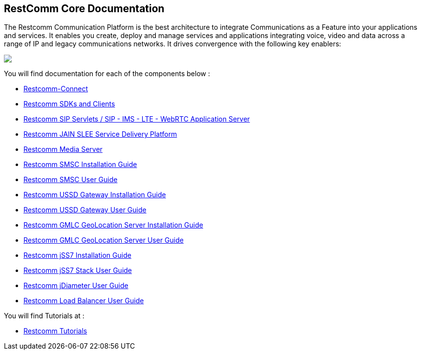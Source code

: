 == RestComm Core Documentation

The Restcomm Communication Platform is the best architecture to integrate Communications as a Feature into your applications and services. It enables you create, deploy and manage services and applications integrating voice, video and data across a range of IP and legacy communications networks. It drives convergence with the following key enablers:

ifndef::basebackend-html[] 
image::images/RestComm_Platform.png[]
endif::basebackend-html[]

ifdef::basebackend-html[] 
++++
<img src="./images/RestComm_Platform.png" usemap="#restcommMap"/>
<map name="restcommMap">
  <area shape="rect" coords="10,7,806,132" href="http://documentation.telestax.com/connect/sdks/index.html" alt="Restcomm SDKs and Clients">
  <area shape="rect" coords="10,141,806,197" href="http://documentation.telestax.com/connect/index.html" alt="Restcomm-Connect">
  <area shape="rect" coords="10,215,72,267" href="http://documentation.telestax.com/core/gmlc/GMLC_Admin_Guide.html" alt="Restcomm GMLC GeoLocation Server User Guide">
  <area shape="rect" coords="178,215,245,267" href="http://documentation.telestax.com/core/smsc/SMSC_Gateway_Amdin_Guide.html" alt="Restcomm SMSC User Guide">
  <area shape="rect" coords="250,215,337,267" href="http://documentation.telestax.com/core/ussd/USSD_Gateway_Admin_Guide.html" alt="Restcomm USSD Gateway User Guide">
  <area shape="rect" coords="480,215,574,340" href="http://documentation.telestax.com/core/lb/Load_Balancer_User_Guide.html" alt="Restcomm Load Balancer User Guide">
  <area shape="rect" coords="583,215,704,340" href="http://documentation.telestax.com/core/sip_servlets/SIP_Servlets_Server_User_html" alt="Restcomm-SIP-Servlets">
  <area shape="rect" coords="711,215,807,340" href="http://documentation.telestax.com/core/media_server/Media_Server_User_Guide.html" alt="Restcomm Media Server">
  <area shape="rect" coords="10,282,470,340" href="http://documentation.telestax.com/core/jain_slee/JAIN_SLEE_User_Guide.html" alt="Restcomm JAIN SLEE Service Delivery Platform">
  <area shape="rect" coords="10,355,107,418" href="http://documentation.telestax.com/core/ss7/SS7_Stack_User_Guide.html" alt="Restcomm jSS7 Stack User Guide">
  <area shape="rect" coords="242,355,345,418" href="http://documentation.telestax.com/core/diameter/Diameter_User_Guide.html" alt="Restcomm jDiameter User Guide">
</map>
++++
endif::basebackend-html[] 
You will find documentation for each of the components below :

* link:http://documentation.telestax.com/connect/index.html[Restcomm-Connect]

* link:http://documentation.telestax.com/connect/sdks/index.html[Restcomm SDKs and Clients]

* link:http://documentation.telestax.com/core/sip_servlets/SIP_Servlets_Server_User_Guide.html[Restcomm SIP Servlets / SIP - IMS - LTE - WebRTC Application Server]

* link:http://documentation.telestax.com/core/jain_slee/JAIN_SLEE_User_Guide.html[Restcomm JAIN SLEE Service Delivery Platform]

* link:http://documentation.telestax.com/core/media_server/Media_Server_User_Guide.html[Restcomm Media Server]

* link:http://documentation.telestax.com/core/smsc/SMSC_Gateway_Installation_Guide.html[Restcomm SMSC Installation Guide]

* link:http://documentation.telestax.com/core/smsc/SMSC_Gateway_Admin_Guide.html[Restcomm SMSC User Guide]

* link:http://documentation.telestax.com/core/ussd/USSD_Gateway_Installation_Guide.html[Restcomm USSD Gateway Installation Guide]

* link:http://documentation.telestax.com/core/ussd/USSD_Gateway_Admin_Guide.html[Restcomm USSD Gateway User Guide]

* link:http://documentation.telestax.com/core/gmlc/GMLC_Installation_Guide.html[Restcomm GMLC GeoLocation Server Installation Guide]

* link:http://documentation.telestax.com/core/gmlc/GMLC_Admin_Guide.html[Restcomm GMLC GeoLocation Server User Guide]

* link:http://documentation.telestax.com/core/ss7/SS7_Stack_Installation_Guide.html[Restcomm jSS7 Installation Guide]

* link:http://documentation.telestax.com/core/ss7/SS7_Stack_User_Guide.html[Restcomm jSS7 Stack User Guide]

* link:http://documentation.telestax.com/core/diameter/Diameter_User_Guide.html[Restcomm jDiameter User Guide]

* link:http://documentation.telestax.com/core/lb/Load_Balancer_User_Guide.html[Restcomm Load Balancer User Guide]

You will find Tutorials at :

* link:http://documentation.telestax.com/connect/tutorials/index.html[Restcomm Tutorials]
